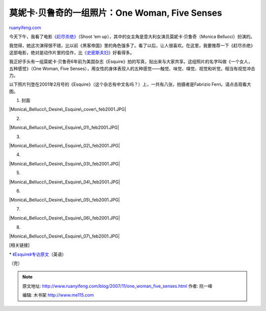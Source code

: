 .. _200711_one_woman_five_senses:

莫妮卡·贝鲁奇的一组照片：One Woman, Five Senses
==================================================================

`ruanyifeng.com <http://www.ruanyifeng.com/blog/2007/11/one_woman_five_senses.html>`__

今天下午，我看了电影\ `《赶尽杀绝》 <http://www.imdb.com/title/tt0465602/>`__\ （Shoot
‘em up），其中的女主角是意大利女演员莫妮卡·贝鲁奇（Monica
Bellucci）扮演的。

我觉得，她这次演得很不错，比以前《黑客帝国》里的角色强多了。看了以后，让人很喜欢。在这里，我要推荐一下《赶尽杀绝》这部电影，绝对是动作片里的佳作，比\ `《史密斯夫妇》 <http://ent.sina.com.cn/m/f/smith/>`__\ 好看得多。

我正好手头有一组莫妮卡·贝鲁奇6年前为美国杂志《Esquire》拍的写真，贴出来与大家共享。这组照片的名字叫做《一个女人，五种感觉》（One
Woman, Five
Senses），用女性的身体表现人的五种感觉——触觉、味觉、嗅觉、视觉和听觉，相当有视觉冲击力。

以下照片刊登在2001年2月号的《Esquire》（这个杂志有中文名吗？）上，一共有八张，拍摄者是Fabrizio
Ferri。请点击观看大图。

1. 封面

|Monica\_Bellucci\_Desire\_Esquire\_cover\_feb2001.JPG|

2.

|Monica\_Bellucci\_Desire\_Esquire\_01\_feb2001.JPG|

3.

|Monica\_Bellucci\_Desire\_Esquire\_02\_feb2001.JPG|

4.

|Monica\_Bellucci\_Desire\_Esquire\_03\_feb2001.JPG|

5.

|Monica\_Bellucci\_Desire\_Esquire\_04\_feb2001.JPG|

6.

|Monica\_Bellucci\_Desire\_Esquire\_05\_feb2001.JPG|

7.

|Monica\_Bellucci\_Desire\_Esquire\_06\_feb2001.JPG|

8.

|Monica\_Bellucci\_Desire\_Esquire\_07\_feb2001.JPG|

[相关链接]

\*
`《Esquire》专访原文 <http://www.esquire.com/women/women-we-love/ESQ0201-FEB_MONICA_rev#img>`__\ （英语）

（完）

.. note::
    原文地址: http://www.ruanyifeng.com/blog/2007/11/one_woman_five_senses.html 
    作者: 阮一峰 

    编辑: 木书架 http://www.me115.com